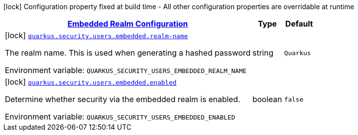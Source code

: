 
:summaryTableId: quarkus-elytron-security-config-group-mp-realm-config
[.configuration-legend]
icon:lock[title=Fixed at build time] Configuration property fixed at build time - All other configuration properties are overridable at runtime
[.configuration-reference, cols="80,.^10,.^10"]
|===

h|[[quarkus-elytron-security-config-group-mp-realm-config_quarkus-security-users-embedded-embedded-realm-configuration]]link:#quarkus-elytron-security-config-group-mp-realm-config_quarkus-security-users-embedded-embedded-realm-configuration[Embedded Realm Configuration]

h|Type
h|Default

a|icon:lock[title=Fixed at build time] [[quarkus-elytron-security-config-group-mp-realm-config_quarkus-security-users-embedded-realm-name]]`link:#quarkus-elytron-security-config-group-mp-realm-config_quarkus-security-users-embedded-realm-name[quarkus.security.users.embedded.realm-name]`


[.description]
--
The realm name. This is used when generating a hashed password

ifdef::add-copy-button-to-env-var[]
Environment variable: env_var_with_copy_button:+++QUARKUS_SECURITY_USERS_EMBEDDED_REALM_NAME+++[]
endif::add-copy-button-to-env-var[]
ifndef::add-copy-button-to-env-var[]
Environment variable: `+++QUARKUS_SECURITY_USERS_EMBEDDED_REALM_NAME+++`
endif::add-copy-button-to-env-var[]
--|string 
|`Quarkus`


a|icon:lock[title=Fixed at build time] [[quarkus-elytron-security-config-group-mp-realm-config_quarkus-security-users-embedded-enabled]]`link:#quarkus-elytron-security-config-group-mp-realm-config_quarkus-security-users-embedded-enabled[quarkus.security.users.embedded.enabled]`


[.description]
--
Determine whether security via the embedded realm is enabled.

ifdef::add-copy-button-to-env-var[]
Environment variable: env_var_with_copy_button:+++QUARKUS_SECURITY_USERS_EMBEDDED_ENABLED+++[]
endif::add-copy-button-to-env-var[]
ifndef::add-copy-button-to-env-var[]
Environment variable: `+++QUARKUS_SECURITY_USERS_EMBEDDED_ENABLED+++`
endif::add-copy-button-to-env-var[]
--|boolean 
|`false`

|===